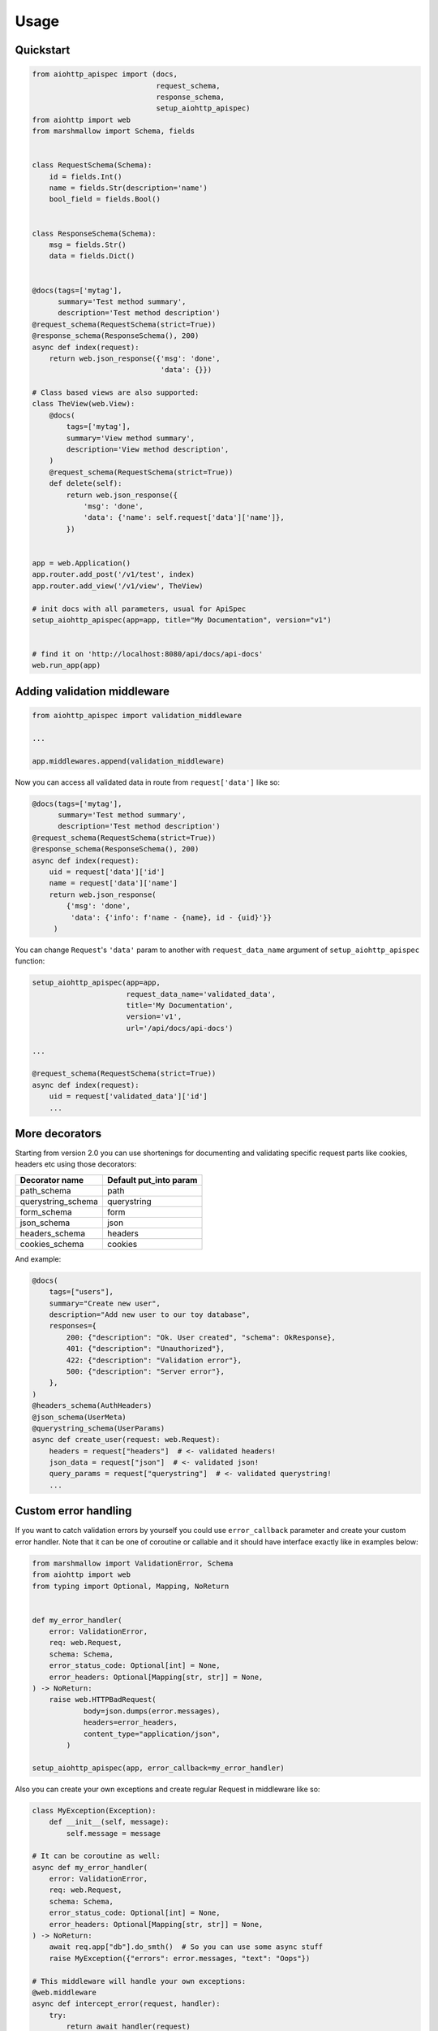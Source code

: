 .. _usage:

Usage
=====

Quickstart
----------

.. code-block:: python

    from aiohttp_apispec import (docs,
                                 request_schema,
                                 response_schema,
                                 setup_aiohttp_apispec)
    from aiohttp import web
    from marshmallow import Schema, fields


    class RequestSchema(Schema):
        id = fields.Int()
        name = fields.Str(description='name')
        bool_field = fields.Bool()


    class ResponseSchema(Schema):
        msg = fields.Str()
        data = fields.Dict()


    @docs(tags=['mytag'],
          summary='Test method summary',
          description='Test method description')
    @request_schema(RequestSchema(strict=True))
    @response_schema(ResponseSchema(), 200)
    async def index(request):
        return web.json_response({'msg': 'done',
                                  'data': {}})

    # Class based views are also supported:
    class TheView(web.View):
        @docs(
            tags=['mytag'],
            summary='View method summary',
            description='View method description',
        )
        @request_schema(RequestSchema(strict=True))
        def delete(self):
            return web.json_response({
                'msg': 'done',
                'data': {'name': self.request['data']['name']},
            })


    app = web.Application()
    app.router.add_post('/v1/test', index)
    app.router.add_view('/v1/view', TheView)

    # init docs with all parameters, usual for ApiSpec
    setup_aiohttp_apispec(app=app, title="My Documentation", version="v1")


    # find it on 'http://localhost:8080/api/docs/api-docs'
    web.run_app(app)

Adding validation middleware
----------------------------

.. code-block:: python

    from aiohttp_apispec import validation_middleware

    ...

    app.middlewares.append(validation_middleware)

Now you can access all validated data in route from ``request['data']`` like so:

.. code-block:: python

    @docs(tags=['mytag'],
          summary='Test method summary',
          description='Test method description')
    @request_schema(RequestSchema(strict=True))
    @response_schema(ResponseSchema(), 200)
    async def index(request):
        uid = request['data']['id']
        name = request['data']['name']
        return web.json_response(
            {'msg': 'done',
             'data': {'info': f'name - {name}, id - {uid}'}}
         )

You can change ``Request``'s ``'data'`` param to another
with ``request_data_name`` argument of ``setup_aiohttp_apispec`` function:

.. code-block:: python

    setup_aiohttp_apispec(app=app,
                          request_data_name='validated_data',
                          title='My Documentation',
                          version='v1',
                          url='/api/docs/api-docs')

    ...

    @request_schema(RequestSchema(strict=True))
    async def index(request):
        uid = request['validated_data']['id']
        ...

More decorators
---------------

Starting from version 2.0 you can use shortenings for documenting and validating
specific request parts like cookies, headers etc using those decorators:

================== =======================
  Decorator name    Default put_into param
================== =======================
path_schema        path
querystring_schema querystring
form_schema        form
json_schema        json
headers_schema     headers
cookies_schema     cookies
================== =======================

And example:

.. code-block:: python

    @docs(
        tags=["users"],
        summary="Create new user",
        description="Add new user to our toy database",
        responses={
            200: {"description": "Ok. User created", "schema": OkResponse},
            401: {"description": "Unauthorized"},
            422: {"description": "Validation error"},
            500: {"description": "Server error"},
        },
    )
    @headers_schema(AuthHeaders)
    @json_schema(UserMeta)
    @querystring_schema(UserParams)
    async def create_user(request: web.Request):
        headers = request["headers"]  # <- validated headers!
        json_data = request["json"]  # <- validated json!
        query_params = request["querystring"]  # <- validated querystring!
        ...


Custom error handling
---------------------

If you want to catch validation errors by yourself you
could use ``error_callback`` parameter and create your custom error handler. Note that
it can be one of coroutine or callable and it should
have interface exactly like in examples below:

.. code-block:: python

    from marshmallow import ValidationError, Schema
    from aiohttp import web
    from typing import Optional, Mapping, NoReturn


    def my_error_handler(
        error: ValidationError,
        req: web.Request,
        schema: Schema,
        error_status_code: Optional[int] = None,
        error_headers: Optional[Mapping[str, str]] = None,
    ) -> NoReturn:
        raise web.HTTPBadRequest(
                body=json.dumps(error.messages),
                headers=error_headers,
                content_type="application/json",
            )

    setup_aiohttp_apispec(app, error_callback=my_error_handler)

Also you can create your own exceptions and create
regular Request in middleware like so:

.. code-block:: python

    class MyException(Exception):
        def __init__(self, message):
            self.message = message

    # It can be coroutine as well:
    async def my_error_handler(
        error: ValidationError,
        req: web.Request,
        schema: Schema,
        error_status_code: Optional[int] = None,
        error_headers: Optional[Mapping[str, str]] = None,
    ) -> NoReturn:
        await req.app["db"].do_smth()  # So you can use some async stuff
        raise MyException({"errors": error.messages, "text": "Oops"})

    # This middleware will handle your own exceptions:
    @web.middleware
    async def intercept_error(request, handler):
        try:
            return await handler(request)
        except MyException as e:
            return web.json_response(e.message, status=400)


    setup_aiohttp_apispec(app, error_callback=my_error_handler)

    # Do not forget to add your own middleware before validation_middleware
    app.middlewares.extend([intercept_error, validation_middleware])

Build swagger web client
------------------------

3.X SwaggerUI version
*********************


Just add ``swagger_path`` parameter to ``setup_aiohttp_apispec`` function.

For example:

.. code-block:: python
    setup_aiohttp_apispec(app, swagger_path="/docs")

Then go to ``/docs`` and see awesome SwaggerUI

2.X SwaggerUI version
*********************

``aiohttp-apispec`` adds ``swagger_dict`` parameter to aiohttp
web application after initialization (with ``setup_aiohttp_apispec`` function).
So you can use it easily with ``aiohttp_swagger`` library:

.. code-block:: python

    from aiohttp_apispec import setup_aiohttp_apispec
    from aiohttp_swagger import setup_swagger


    def create_app(app):
        setup_aiohttp_apispec(app)

        async def swagger(app):
            setup_swagger(
                app=app, swagger_url='/api/doc', swagger_info=app['swagger_dict']
            )
        app.on_startup.append(swagger)
        # now we can access swagger client on '/api/doc' url
        ...
        return app

Now we can access swagger client on ``/api/doc`` url
